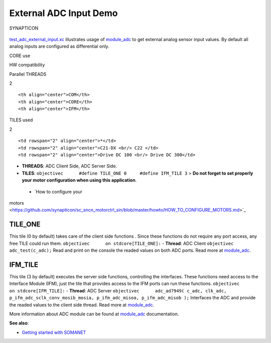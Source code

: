 External ADC Input Demo
=======================

.. figure:: https://s3-eu-west-1.amazonaws.com/synapticon-resources/images/logos/synapticon_fullname_blackoverwhite_280x48.png
   :align: center
   :alt: SYNAPTICON

   SYNAPTICON
`test\_adc\_external\_input.xc <https://github.com/synapticon/sc_sncn_motorctrl_sin/blob/master/test_adc_external_input/src/test_adc_external_input.xc>`_
illustrates usage of
`module\_adc <https://github.com/synapticon/sc_sncn_motorctrl_sin/tree/master/module_adc>`_
to get external analog sensor input values. By default all analog inputs
are configured as differential only.

.. raw:: html

   <table align="center" cellpadding="5" width="80%">
   <tr>
       <th colspan="2">

CORE use

.. raw:: html

   </th>
       <td rowspan="3" width="1px"></td>
       <th colspan="3">

HW compatibility

.. raw:: html

   </th>
   </tr>
   <tr>
       <td>

Parallel THREADS

.. raw:: html

   </td>
       <td width="30px" align="center"> 

2

.. raw:: html

   </td>

::

    <th align="center">COM</th>
    <th align="center">CORE</th>
    <th align="center">IFM</th>

.. raw:: html

   </tr>
   <tr>
       <td>

TILES used

.. raw:: html

   </td>
       <td width="30px" align="center"> 

2

.. raw:: html

   </td>

::

    <td rowspan="2" align="center">*</td>
    <td rowspan="2" align="center">C21-DX <br/> C22 </td>
    <td rowspan="2" align="center">Drive DC 100 <br/> Drive DC 300</td>

.. raw:: html

   </tr>
   </table>

-  **THREADS**: ADC Client Side, ADC Server Side.
-  **TILES**:
   ``objectivec      #define TILE_ONE 0     #define IFM_TILE 3`` > **Do
   not forget to set properly your motor configuration when using this
   application**.

 - `How to configure your
motors <https://github.com/synapticon/sc_sncn_motorctrl_sin/blob/master/howto/HOW_TO_CONFIGURE_MOTORS.md>`_

TILE\_ONE
~~~~~~~~~

This tile (0 by default) takes care of the client side functions . Since
these functions do not require any port access, any free TILE could run
them. ``objectivec      on stdcore[TILE_ONE]:`` - **Thread**: ADC Client
``objectivec      adc_test(c_adc);`` Read and print on the console the
readed values on both ADC ports. Read more at
`module\_adc <https://github.com/synapticon/sc_sncn_motorctrl_sin/tree/master/module_adc>`_.

IFM\_TILE
~~~~~~~~~

This tile (3 by default) executes the server side functions, controlling
the interfaces. These functions need access to the Interface Module
(IFM), just the tile that provides access to the IFM ports can run these
functions. ``objectivec      on stdcore[IFM_TILE]:`` - **Thread**: ADC
Server
``objectivec      adc_ad7949( c_adc, clk_adc, p_ifm_adc_sclk_conv_mosib_mosia, p_ifm_adc_misoa, p_ifm_adc_misob );``
Interfaces the ADC and provide the readed values to the client side
thread. Read more at
`module\_adc <https://github.com/synapticon/sc_sncn_motorctrl_sin/tree/master/module_adc>`_.

More information about ADC module can be found at
`module\_adc <https://github.com/synapticon/sc_sncn_motorctrl_sin/tree/master/module_adc>`_
documentation.

**See also**:

-  `Getting started with
   SOMANET <http://doc.synapticon.com/wiki/index.php/Category:Getting_Started_with_SOMANET>`_

